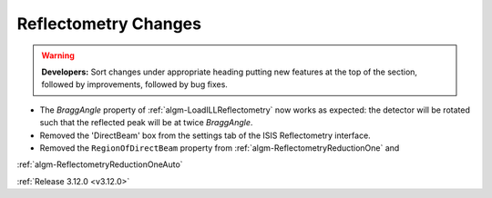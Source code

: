 =====================
Reflectometry Changes
=====================

.. contents:: Table of Contents
   :local:

.. warning:: **Developers:** Sort changes under appropriate heading
    putting new features at the top of the section, followed by
    improvements, followed by bug fixes.

- The *BraggAngle* property of :ref:`algm-LoadILLReflectometry` now works as expected: the detector
  will be rotated such that the reflected peak will be at twice *BraggAngle*.
- Removed the 'DirectBeam' box from the settings tab of the ISIS Reflectometry interface.
- Removed the ``RegionOfDirectBeam`` property from :ref:`algm-ReflectometryReductionOne` and
:ref:`algm-ReflectometryReductionOneAuto`


:ref:`Release 3.12.0 <v3.12.0>`
